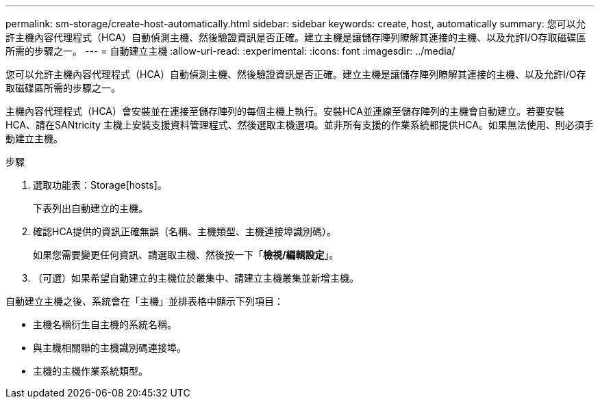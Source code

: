 ---
permalink: sm-storage/create-host-automatically.html 
sidebar: sidebar 
keywords: create, host, automatically 
summary: 您可以允許主機內容代理程式（HCA）自動偵測主機、然後驗證資訊是否正確。建立主機是讓儲存陣列瞭解其連接的主機、以及允許I/O存取磁碟區所需的步驟之一。 
---
= 自動建立主機
:allow-uri-read: 
:experimental: 
:icons: font
:imagesdir: ../media/


[role="lead"]
您可以允許主機內容代理程式（HCA）自動偵測主機、然後驗證資訊是否正確。建立主機是讓儲存陣列瞭解其連接的主機、以及允許I/O存取磁碟區所需的步驟之一。

主機內容代理程式（HCA）會安裝並在連接至儲存陣列的每個主機上執行。安裝HCA並連線至儲存陣列的主機會自動建立。若要安裝HCA、請在SANtricity 主機上安裝支援資料管理程式、然後選取主機選項。並非所有支援的作業系統都提供HCA。如果無法使用、則必須手動建立主機。

.步驟
. 選取功能表：Storage[hosts]。
+
下表列出自動建立的主機。

. 確認HCA提供的資訊正確無誤（名稱、主機類型、主機連接埠識別碼）。
+
如果您需要變更任何資訊、請選取主機、然後按一下「*檢視/編輯設定*」。

. （可選）如果希望自動建立的主機位於叢集中、請建立主機叢集並新增主機。


自動建立主機之後、系統會在「主機」並排表格中顯示下列項目：

* 主機名稱衍生自主機的系統名稱。
* 與主機相關聯的主機識別碼連接埠。
* 主機的主機作業系統類型。

